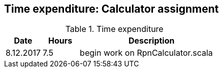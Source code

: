 == Time expenditure: Calculator assignment

[cols="1,1,4", options="header"]
.Time expenditure
|===
| Date
| Hours
| Description

| 8.12.2017
| 7.5
| begin work on RpnCalculator.scala


|===